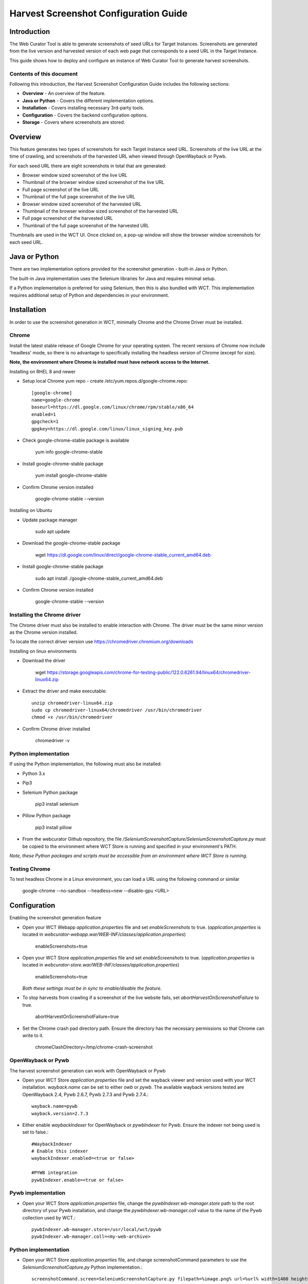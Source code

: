 ======================================
Harvest Screenshot Configuration Guide
======================================


Introduction
============

The Web Curator Tool is able to generate screenshots of seed URLs for Target Instances. Screenshots are generated from 
the live version and harvested version of each web page that corresponds to a seed URL in the Target Instance.

This guide shows how to deploy and configure an instance of Web Curator Tool to generate harvest screenshots.


Contents of this document
-------------------------

Following this introduction, the Harvest Screenshot Configuration Guide includes the following sections:

-   **Overview** - An overview of the feature.

-   **Java or Python** - Covers the different implementation options.

-   **Installation** - Covers installing necessary 3rd-party tools.

-   **Configuration** - Covers the backend configuration options.

-   **Storage** - Covers where screenshots are stored.


Overview
========

This feature generates two types of screenshots for each Target Instance seed URL. Screenshots of the live URL at the 
time of crawling, and screenshots of the harvested URL when viewed through OpenWayback or Pywb.

For each seed URL there are eight screenshots in total that are generated:

- Browser window sized screenshot of the live URL
- Thumbnail of the browser window sized screenshot of the live URL
- Full page screenshot of the live URL
- Thumbnail of the full page screenshot of the live URL
- Browser window sized screenshot of the harvested URL
- Thumbnail of the browser window sized screenshot of the harvested URL
- Full page screenshot of the harvested URL
- Thumbnail of the full page screenshot of the harvested URL

Thumbnails are used in the WCT UI. Once clicked on, a pop-up window will show the browser window screenshots for each 
seed URL.

Java or Python
==============

There are two implementation options provided for the screenshot generation - built-in Java or Python.

The built-in Java implementation uses the Selenium libraries for Java and requires minimal setup.

If a Python implementation is preferred for using Selenium, then this is also bundled with WCT. This implementation 
requires additional setup of Python and dependencies in your environment.


Installation
============

In order to use the screenshot generation in WCT, minimally Chrome and the Chrome Driver must be installed.

Chrome
------

Install the latest stable release of Google Chrome for your operating system. The recent versions of Chrome now include
'headless' mode, so there is no advantage to specifically installing the headless version of Chrome (except for size).

**Note, the environment where Chrome is installed must have network access to the Internet.**

Installing on RHEL 8 and newer

-   Setup local Chrome yum repo - create /etc/yum.repos.d/google-chrome.repo::
        
        [google-chrome]
        name=google-chrome
        baseurl=https://dl.google.com/linux/chrome/rpm/stable/x86_64
        enabled=1
        gpgcheck=1
        gpgkey=https://dl.google.com/linux/linux_signing_key.pub

-   Check google-chrome-stable package is available

        yum info google-chrome-stable

-   Install google-chrome-stable package

        yum install google-chrome-stable

-   Confirm Chrome version installed 

        google-chrome-stable --version

Installing on Ubuntu

-   Update package manager

        sudo apt update
        
-   Download the google-chrome-stable package

        wget https://dl.google.com/linux/direct/google-chrome-stable_current_amd64.deb

-   Install google-chrome-stable package

        sudo apt install ./google-chrome-stable_current_amd64.deb

-   Confirm Chrome version installed 

        google-chrome-stable --version
        

Installing the Chrome driver
----------------------------
The Chrome driver must also be installed to enable interaction with Chrome. The driver must be the same minor version 
as the Chrome version installed.

To locate the correct driver version use https://chromedriver.chromium.org/downloads

Installing on linux environments

-   Download the driver

        wget https://storage.googleapis.com/chrome-for-testing-public/122.0.6261.94/linux64/chromedriver-linux64.zip
        
-   Extract the driver and make executable::

        unzip chromedriver-linux64.zip
        sudo cp chromedriver-linux64/chromedriver /usr/bin/chromedriver
        chmod +x /usr/bin/chromedriver

-   Confirm Chrome driver installed 

        chromedriver -v


Python implementation
---------------------
If using the Python implementation, the following must also be installed:

-   Python 3.x
-   Pip3
-   Selenium Python package

        pip3 install selenium
        
-   Pillow Python package

        pip3 install pillow

-   From the webcurator Github repository, the file `/SeleniumScreenshotCapture/SeleniumScreenshotCapture.py` must be
    copied to the environment where WCT Store is running and specified in your environment's PATH.

*Note, these Python packages and scripts must be accessible from an environment where WCT Store is running.*


Testing Chrome
---------------------

To test headless Chrome in a Linux environment, you can load a URL using the following command or similar

        google-chrome --no-sandbox --headless=new --disable-gpu  <URL>
        

Configuration
===================

Enabling the screenshot generation feature

-   Open your WCT Webapp `application.properties` file and set `enableScreenshots` to true. (`application.properties` is 
    located in `webcurator-webapp.war/WEB-INF/classes/application.properties`)

        enableScreenshots=true

-   Open your WCT Store `application.properties` file and set `enableScreenshots` to true. (`application.properties` is 
    located in `webcurator-store.war/WEB-INF/classes/application.properties`)

        enableScreenshots=true
        
    *Both these settings must be in sync to enable/disable the feature.*
       
-   To stop harvests from crawling if a screenshot of the live website fails, set `abortHarvestOnScreenshotFailure` to 
    true.
        
        abortHarvestOnScreenshotFailure=true

-   Set the Chrome crash pad directory path. Ensure the directory has the necessary permissions so that Chrome can 
    write to it. 

        chromeClashDirectory=/tmp/chrome-crash-screenshot

OpenWayback or Pywb
-------------------

The harvest screenshot generation can work with OpenWayback or Pywb

-   Open your WCT Store `application.properties` file and set the wayback viewer and version used with your WCT 
    installation. `wayback.name` can be set to either *owb* or *pywb*. The available wayback versions tested are 
    OpenWayback 2.4, Pywb 2.6.7, Pywb 2.7.3 and Pywb 2.7.4.::

        wayback.name=pywb
        wayback.version=2.7.3

-   Either enable `waybackIndexer` for OpenWayback or `pywbIndexer` for Pywb. Ensure the indexer not being used is set
    to false.::

        #WaybackIndexer
        # Enable this indexer
        waybackIndexer.enabled=<true or false>
        
        #PYWB integration
        pywbIndexer.enable=<true or false>

Pywb implementation
-------------------

-   Open your WCT Store `application.properties` file, change the `pywbIndexer.wb-manager.store` path to the root directory
    of your Pywb installation, and change the `pywbIndexer.wb-manager.coll` value to the name of the Pywb collection used
    by WCT.::

        pywbIndexer.wb-manager.store=/usr/local/wct/pywb
        pywbIndexer.wb-manager.coll=<my-web-archive>


Python implementation
---------------------

-   Open your WCT Store `application.properties` file, and change screenshotCommand parameters to use the 
    `SeleniumScreenshotCapture.py` Python implementation.::

        screenshotCommand.screen=SeleniumScreenshotCapture.py filepath=%image.png% url=%url% width=1400 height=800
        screenshotCommand.fullpage=SeleniumScreenshotCapture.py filepath=%image.png% url=%url%

        screenshotCommand.windowsize=SeleniumScreenshotCapture.py filepath=%image.png% url=%url% width=%width% height=%height%

To test the Python implementation locally, there is a test Python script located in the webcurator Github repository 
`/SeleniumScreenshotCapture/demo_pywb_api.py` for testing SeleniumScreenshotCapture.py.


Storage
-------

Screenshots generated are stored within a `_snapshots` folder in the WCT Store directory for a Target Instance.